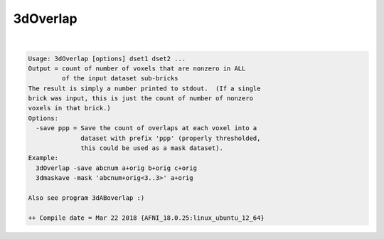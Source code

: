 .. _ahelp_3dOverlap:

*********
3dOverlap
*********

.. contents:: 
    :depth: 4 

| 

.. code-block:: none

    Usage: 3dOverlap [options] dset1 dset2 ...
    Output = count of number of voxels that are nonzero in ALL
             of the input dataset sub-bricks
    The result is simply a number printed to stdout.  (If a single
    brick was input, this is just the count of number of nonzero
    voxels in that brick.)
    Options:
      -save ppp = Save the count of overlaps at each voxel into a
                  dataset with prefix 'ppp' (properly thresholded,
                  this could be used as a mask dataset).
    Example:
      3dOverlap -save abcnum a+orig b+orig c+orig
      3dmaskave -mask 'abcnum+orig<3..3>' a+orig
    
    Also see program 3dABoverlap :)
    
    ++ Compile date = Mar 22 2018 {AFNI_18.0.25:linux_ubuntu_12_64}
